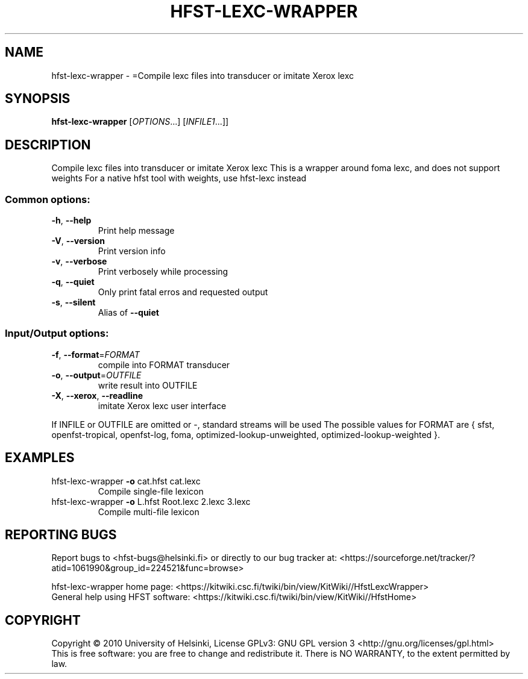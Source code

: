 .\" DO NOT MODIFY THIS FILE!  It was generated by help2man 1.40.4.
.TH HFST-LEXC-WRAPPER "1" "October 2014" "HFST" "User Commands"
.SH NAME
hfst-lexc-wrapper \- =Compile lexc files into transducer or imitate Xerox lexc
.SH SYNOPSIS
.B hfst-lexc-wrapper
[\fIOPTIONS\fR...] [\fIINFILE1\fR...]]
.SH DESCRIPTION
Compile lexc files into transducer or imitate Xerox lexc
This is a wrapper around foma lexc, and does not support weights
For a native hfst tool with weights, use hfst\-lexc instead
.SS "Common options:"
.TP
\fB\-h\fR, \fB\-\-help\fR
Print help message
.TP
\fB\-V\fR, \fB\-\-version\fR
Print version info
.TP
\fB\-v\fR, \fB\-\-verbose\fR
Print verbosely while processing
.TP
\fB\-q\fR, \fB\-\-quiet\fR
Only print fatal erros and requested output
.TP
\fB\-s\fR, \fB\-\-silent\fR
Alias of \fB\-\-quiet\fR
.SS "Input/Output options:"
.TP
\fB\-f\fR, \fB\-\-format\fR=\fIFORMAT\fR
compile into FORMAT transducer
.TP
\fB\-o\fR, \fB\-\-output\fR=\fIOUTFILE\fR
write result into OUTFILE
.TP
\fB\-X\fR, \fB\-\-xerox\fR, \fB\-\-readline\fR
imitate Xerox lexc user interface
.PP
If INFILE or OUTFILE are omitted or \-, standard streams will be used
The possible values for FORMAT are { sfst, openfst\-tropical, openfst\-log,
foma, optimized\-lookup\-unweighted, optimized\-lookup\-weighted }.
.SH EXAMPLES
.TP
hfst\-lexc\-wrapper \fB\-o\fR cat.hfst cat.lexc
Compile single\-file lexicon
.TP
hfst\-lexc\-wrapper \fB\-o\fR L.hfst Root.lexc 2.lexc 3.lexc
Compile multi\-file lexicon
.SH "REPORTING BUGS"
Report bugs to <hfst\-bugs@helsinki.fi> or directly to our bug tracker at:
<https://sourceforge.net/tracker/?atid=1061990&group_id=224521&func=browse>
.PP
hfst\-lexc\-wrapper home page:
<https://kitwiki.csc.fi/twiki/bin/view/KitWiki//HfstLexcWrapper>
.br
General help using HFST software:
<https://kitwiki.csc.fi/twiki/bin/view/KitWiki//HfstHome>
.SH COPYRIGHT
Copyright \(co 2010 University of Helsinki,
License GPLv3: GNU GPL version 3 <http://gnu.org/licenses/gpl.html>
.br
This is free software: you are free to change and redistribute it.
There is NO WARRANTY, to the extent permitted by law.
